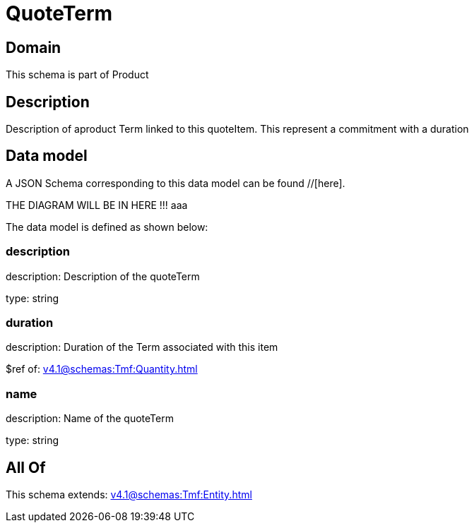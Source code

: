 = QuoteTerm

[#domain]
== Domain

This schema is part of Product

[#description]
== Description
Description of  aproduct Term linked to this quoteItem. This represent a commitment with a duration


[#data_model]
== Data model

A JSON Schema corresponding to this data model can be found //[here].

THE DIAGRAM WILL BE IN HERE !!!
aaa

The data model is defined as shown below:


=== description
description: Description of the quoteTerm

type: string


=== duration
description: Duration of the Term associated with this item

$ref of: xref:v4.1@schemas:Tmf:Quantity.adoc[]


=== name
description: Name of the quoteTerm

type: string


[#all_of]
== All Of

This schema extends: xref:v4.1@schemas:Tmf:Entity.adoc[]
